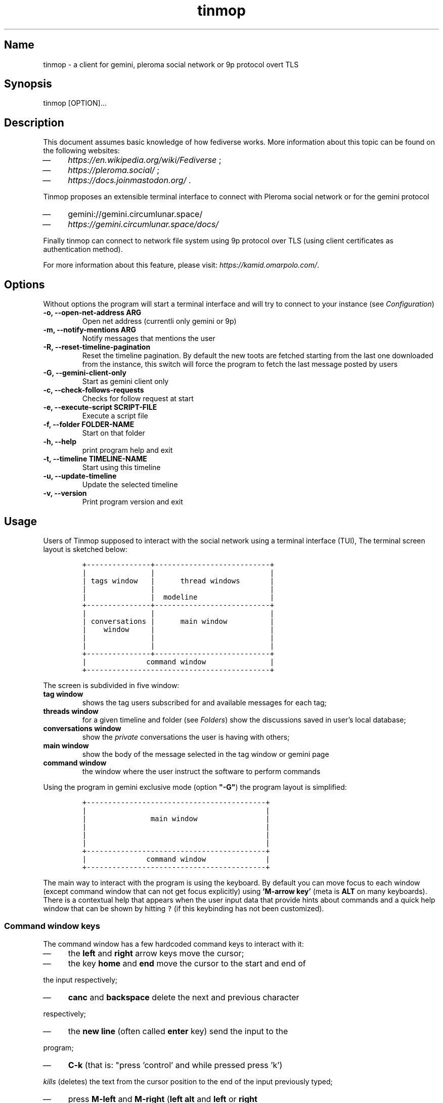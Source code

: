 .TH "tinmop" "1"

.SH "Name"
.PP
tinmop - a client for gemini, pleroma social network or 9p protocol overt TLS

.SH "Synopsis"
.PP
tinmop [OPTION]…

.SH "Description"
.PP
This document assumes basic knowledge of how fediverse works. More
information about this topic can be found on the following websites:

.IP \(em 4
\fIhttps://en.wikipedia.org/wiki/Fediverse\fP ;
.IP \(em 4
\fIhttps://pleroma.social/\fP ;
.IP \(em 4
\fIhttps://docs.joinmastodon.org/\fP .


.PP
Tinmop proposes an extensible terminal interface to connect with
Pleroma social network or for the gemini protocol

.IP \(em 4
gemini://gemini.circumlunar.space/
.IP \(em 4
\fIhttps://gemini.circumlunar.space/docs/\fP

.PP
Finally tinmop can  connect to network file system  using 9p protocol
over TLS (using client certificates as authentication method).

.PP
For more information about this feature, please visit:
\fIhttps://kamid.omarpolo.com/\fP.

.SH "Options"
.PP
Without options the program will start a terminal interface and will
try to connect to your instance (see \fIConfiguration\fP)

.TP
\fB-o, --open-net-address ARG      \fP
Open net address (currentli only gemini or 9p)
.TP
\fB-m, --notify-mentions ARG       \fP
Notify messages that mentions the user
.TP
\fB-R, --reset-timeline-pagination \fP
Reset the timeline pagination. By default the new toots are fetched
starting from the last one downloaded from the instance, this switch
will force the program to fetch the last message posted by users
.TP
\fB-G, --gemini-client-only        \fP
Start as gemini client only
.TP
\fB-c, --check-follows-requests    \fP
Checks for follow request at start
.TP
\fB-e, --execute-script SCRIPT-FILE\fP
Execute a script file
.TP
\fB-f, --folder FOLDER-NAME        \fP
Start on that folder
.TP
\fB-h, --help                      \fP
print program help and exit
.TP
\fB-t, --timeline TIMELINE-NAME    \fP
Start using this timeline
.TP
\fB-u, --update-timeline           \fP
Update the selected timeline
.TP
\fB-v, --version                   \fP
Print program version and exit

.SH "Usage"
.PP
Users of Tinmop supposed to interact with the social network
using a terminal interface (TUI), The terminal screen layout is
sketched below:

.RS
.nf
\fC+---------------+---------------------------+
|               |                           |
| tags window   |      thread windows       |
|               |                           |
|               |  modeline                 |
+---------------+---------------------------+
|               |                           |
| conversations |      main window          |
|    window     |                           |
|               |                           |
|               |                           |
+---------------+---------------------------+
|              command window               |
+-------------------------------------------+

\fP
.fi
.RE

.PP
The screen is subdivided in five window:

.TP
\fBtag window\fP
shows the tag users subscribed for and available messages for each tag;

.TP
\fBthreads window\fP
for a given timeline and folder (see \fIFolders\fP) show the discussions saved in user's local database;

.TP
\fBconversations window\fP
show the \fIprivate\fP conversations the user is having with others;

.TP
\fBmain window\fP
show the body of the message selected in the tag window or gemini page

.TP
\fBcommand window\fP
the window where the user instruct the software to perform commands


.PP
Using the program in gemini exclusive mode (option \fB"-G"\fP) the program layout is simplified:

.RS
.nf
\fC
+------------------------------------------+
|                                          |
|               main window                |
|                                          |
|                                          |
|                                          |
+------------------------------------------+
|              command window              |
+------------------------------------------+

\fP
.fi
.RE

.PP
The main way to interact with the program is using the keyboard. By
default you can move focus to each window (except command window
that can not get focus explicitly) using \fB'M-arrow key'\fP (meta is
\fBALT\fP on many keyboards). There is a contextual help that appears
when the user input data that provide hints about commands and a
quick help window that can be shown by hitting \fC?\fP (if this
keybinding has not been customized).

.SS "Command window keys"
.PP
The command window has a few hardcoded command keys to interact
with it:

.IP \(em 4
the \fBleft\fP and \fBright\fP arrow keys move the cursor;
.IP \(em 4
the key \fBhome\fP and \fBend\fP move the cursor to the start and end of
.PP
the input respectively;
.IP \(em 4
\fBcanc\fP and \fBbackspace\fP delete the next and previous character
.PP
respectively;
.IP \(em 4
the \fBnew line\fP (often called \fBenter\fP key) send the input to the
.PP
program;
.IP \(em 4
\fBC-k\fP (that is: "press 'control' and while pressed press 'k')
.PP
\fIkills\fP (deletes) the text from the cursor position to the end of
the input previously typed;
.IP \(em 4
press \fBM-left\fP and \fBM-right\fP (\fBleft alt\fP and \fBleft\fP or \fBright\fP
.PP
arrow together) to browse pages of the suggestion window; the
suggestion window is a window that holds a previously inputted
data that are compatible with the string the user is typing into
the command window;
.IP \(em 4
if suggestions are gemini URI press \fBTAB\fP to input the current
.PP
selected suggestion;
.IP \(em 4
if suggestion window is \fBnot\fP rendered, pressing \fBup\fP and \fBdown\fP
.PP
arrow keys will cycle through input history, if there is not a
suggestion window rendered pressing \fBup\fP and \fBdown\fP will scroll
on suggestions.

.SS "Folders"
.PP
A folder is an object to groups messages for each timeline an
arbitrary number of folders can be created, when the last message of
a folder is deleted the folder is deleted as well.

.SH "Configuration"
.PP
The configuration of tinmop is based on text files but there are
available two different kind with different syntax and scope.

.IP \(em 4
a key-value text files used to configure the access credential to
.PP
server and visual theme of the program (simple configuration);

.IP \(em 4
common lisp source code. Used to write module (AKA plugin) and to
.PP
configure keybindings to interact with the software.

.PP
The distribution of this software comes with a bunch of pre-backed
configuration files but user is expected to write a simple file with
their credential to log into the server.

.SS "Simple configuration"
.PP
This is a simple file with each entry in a single line that look like this:

.RS
.nf
\fC
# a line starting with a '#' is a comment

# a file can be included in another with this directive:
# use "shared.conf"

# The server instance name
server = server address

# your username
username = username

\fP
.fi
.RE

.PP
Not incidentally the information in the example above are the
absolute minimum the user has to provide before starts the program
and connect to pleroma (to use tinmop as a gemini browser only an
empty file will suffice): the name you chose when you made the
account on the server and the address of the server.

.PP
As you can see a line starting with a \fB#\fP is considered comment and
skipped by the program

.PP
The file with this credential are confidential and must be put into
user's home directory under the path
\fC$HOME/.local/share/tinmop/main.conf\fP. Probably the directory
\fCtinmop\fP does not exists on user system, if it does not exists must
be created manually.

.PP
If the program was installed correctly two other files with simple
semantics are located in your system wide configuration directory
(usually \fC/etc/tinmop/\fP), please check these files for more
information, as they are extensively commented.

.PP
Is worth mentioning again that, without an user configuration file,
the program can be used as gemini client (see the "-G" command line
switch on top of this manual).

.SS "Lisp program"
.PP
These files contains Common lisp (see \fIhttps://common-lisp.net/\fP)
source code. And are used both as a way to configure the program
and to write module for tinmop itself.

.PP
These files are the only way to configure program's keybindings:
sequence of pressing button to fire command commands (do not worry
it is not too difficult!).

.PP
These files must be a valid Common Lisp program to allow the
program to even starts. Again this is actual source code that is
loaded end executed by the main program; be careful, do not copy
and paste code from untrusted sources as this could results in a
\fBsevere\fP security damage.

.PP
Again in the configuration directory there is a (commented) file
named \fCinit.lisp\fP that user can use as their starting point to
write their files. A custom init file, or other module files, must
be located into the directory \fC$HOME/.local/share/tinmop/\fP.

.PP
However there is no need to write their own init file if user is
happy with the provided one by the package maintainers.

.SH "First time start"
.PP
After the configuration the program can be started but we are not
ready to join the fediverse yet because tinmop need to be \fItrusted\fP by
the server. Just follows the instruction on screen to register the
application with your instance. This procedure should be followed
once: when the program starts for the first time (but please note
that there must be a file with valid credentials available).

.PP
There is no additional steps to follow to connect to gemspace,
instead.

.SH "Gempub support"
.PP
Tinmop maintains a gempub library scanning a directory on your
file system (library directory); the library directory path can be
set using the configuration directive:

.RS
.nf
\fC
gempub.directory.library = /absolute/path/to/your/gempub/library

\fP
.fi
.RE

.PP
the default value is \fC$XDG_DATA_HOME\fP (usually something like
\fC$HOME/.local/share/tinmop/\fP).

.PP
Using \fB'M-g g l'\fP the library can be inspected using a simple query
language (similar to SQL) that search in the metadata of the gempub
files, example of query follows:

.RS
.nf
\fC
where author like "calvino" and published < "1980"

where author like "cal%" or published = "1980"

\fP
.fi
.RE

.PP
Valid search keys are:

.IP \(em 4
title;
.IP \(em 4
author;
.IP \(em 4
language;
.IP \(em 4
description;
.IP \(em 4
publish-date;
.IP \(em 4
revision-date;
.IP \(em 4
published;
.IP \(em 4
copyright.

.PP
You can use \fC< > = != <= >= like\fP operators for comparison and the
two logical operator \fCand\fP and \fCor\fP, the character \fC%\fP act like a
wildcard and means: \fI'any sequence of character'\fP.

.PP
Note that the right hand side of the operator must be wrapped in
quotes.

.PP
After the search is performed a window with the results is shown,
selecting an item of this window will open the gempub and will add
all its table of contents on the tour mode, so that the book could
be browsed.

.PP
For more information on tour mode see below or use
\fB'C-h A <enter> tour mode'\fP.

.SH "Tour mode"
.PP
Tinmop maintains a queue of links that can be then visited by the
user, this queue is called \fBtour\fP.

.PP
There are two ways to add a link to the tour:

.IP \(em 4
when a link window is open and focused pressing \fBt\fP will start a
.PP
prompt for link indices to be saved in the tour; the prompt expect
a simple, comma or space separated, list of indices or index range, index
range is a couple of index separated by a dash, example below:

.RS
.nf
\fC1 2 5 8-12
\fP
.fi
.RE

.PP
The string above will save the link index number 1, 2, 3, 5, 8, 9,
10, 11, 12 to the tour.

.PP
The other way to add links to the tour is using the command
\fB'gemlog-add-unread-posts-tour'\fP (default keychord: \fB'M-g s t a'\fP)
that will add all the unread posts to the tour.

.PP
There are a few more useful command to manipulate the tour:

.TP
\fBnext-tour-link\fP
(\fB'M-t t'\fP or just 't' if a gemini window is focused)
.PP
follows the next link in the tour;

.TP
\fBshow-tour-links\fP
(\fB'M-t s'\fP or just \fB'T'\fP if a gemini window is focused)
.PP
shows the contents of the tour in a link window

.TP
\fBclean-all-tour\fP
(\fB'M-t c'\fP)

.TP
\fBshuffle-tour\fP
(\fB'M-t S'\fP) shuffle the contents of the tour

.SH "How to get more help"
.PP
For help with pleroma visit the pleroma website:

.PP
\fIhttps://pleroma.social/\fP

.PP
For information about gemini:

.PP
$ tinmop -o gemini://gemini.circumlunar.space

.PP
The program has an inline help (default binding for help is "?"), a
manpage (default binding to view the manpage is "C-h m") and inline
help can be searched (default: "C-h A").

.PP
Moreover you can have some useful hint at the program web page:

.PP
[\fIhttps://www.autistici.org/interzona/tinmop/\fP]

.SH "Default keybindings"
.SS "Global keymap"
.TP
\fB!        \fP
gemini-search
.TP
\fB>        \fP
open-net-address
.TP
\fB?        \fP
print-quick-help
.TP
\fBC-a      \fP
show-about-window
.TP
\fBC-h A    \fP
apropos-help-global
.TP
\fBC-h a    \fP
apropos-help
.TP
\fBC-h h    \fP
print-quick-help
.TP
\fBC-h m    \fP
open-manual
.TP
\fBM-c      \fP
open-chats-list-window
.TP
\fBM-down   \fP
pass-focus-on-bottom
.TP
\fBM-e      \fP
eval-command
.TP
\fBM-g c i  \fP
import-gemini-certificate
.TP
\fBM-g c s  \fP
gemini-open-certificates-window
.TP
\fBM-g g b s\fP
display-bookmark
.TP
\fBM-g g l  \fP
open-gempub-library
.TP
\fBM-g s o  \fP
gemini-open-gemlog-window
.TP
\fBM-g s r  \fP
gemlog-refresh-all
.TP
\fBM-g s t a\fP
gemlog-add-unread-posts-tour
.TP
\fBM-l      \fP
load-script-file
.TP
\fBM-left   \fP
pass-focus-on-left
.TP
\fBM-right  \fP
pass-focus-on-right
.TP
\fBM-s l    \fP
message-window-lock-scrolling
.TP
\fBM-s u    \fP
message-window-unlock-scrolling
.TP
\fBM-t S    \fP
shuffle-tour
.TP
\fBM-t c    \fP
clean-all-tour
.TP
\fBM-t s    \fP
show-tour-links
.TP
\fBM-t t    \fP
next-tour-link
.TP
\fBM-up     \fP
pass-focus-on-top
.TP
\fBq        \fP
quit

.SS "Follow request window"
.TP
\fBC-J      \fP
process-follow-requests
.TP
\fBd        \fP
follow-request-delete
.TP
\fBdown     \fP
follow-request-go-down
.TP
\fBq        \fP
cancel-follow-requests
.TP
\fBup       \fP
follow-request-go-up

.SS "Send post window"
.TP
\fBC-J      \fP
send-message
.TP
\fBd        \fP
attach-delete
.TP
\fBdown     \fP
attach-go-down
.TP
\fBe        \fP
edit-message-body
.TP
\fBm        \fP
change-mentions
.TP
\fBq        \fP
cancel-send-message
.TP
\fBs        \fP
change-subject
.TP
\fBup       \fP
attach-go-up
.TP
\fBv        \fP
change-visibility

.SS "Thread window"
.TP
\fB/ b      \fP
thread-search-next-message-body
.TP
\fB/ m      \fP
thread-search-next-message-meta
.TP
\fBC-I      \fP
thread-search-next-unread-message
.TP
\fBC-J      \fP
thread-open-selected-message
.TP
\fBC-X m b  \fP
boost-selected-status
.TP
\fBC-X m f  \fP
favourite-selected-status
.TP
\fBC-X m r b\fP
unboost-selected-status
.TP
\fBC-X m r f\fP
unfavourite-selected-status
.TP
\fBC-X m s  \fP
subscribe-to-hash
.TP
\fBC-X m t  \fP
move-message-tree
.TP
\fBC-X m u  \fP
unsubscribe-to-hash
.TP
\fBC-c c    \fP
change-conversation-name
.TP
\fBC-c o    \fP
open-conversation
.TP
\fBC-c u    \fP
update-conversations
.TP
\fBC-f c    \fP
change-folder
.TP
\fBC-t R    \fP
reset-timeline-pagination
.TP
\fBC-t U    \fP
update-current-timeline-backwards
.TP
\fBC-t c    \fP
change-timeline
.TP
\fBC-t h r  \fP
refresh-tags
.TP
\fBC-t u    \fP
update-current-timeline
.TP
\fBC-u c k g\fP
crypto-generate-key
.TP
\fBC-u c k i\fP
crypto-import-key
.TP
\fBC-u c k s\fP
crypto-export-key
.TP
\fBC-u f    \fP
follow-user
.TP
\fBC-u i    \fP
ignore-user
.TP
\fBC-u r f  \fP
start-follow-request-processing
.TP
\fBC-u r r  \fP
report-status
.TP
\fBC-u u    \fP
unfollow-user
.TP
\fBC-u v a  \fP
view-user-avatar
.TP
\fBC-u x    \fP
unignore-user
.TP
\fBD        \fP
delete-post-using-regex
.TP
\fBM-u      \fP
delete-and-move-previous
.TP
\fBN        \fP
repeat-search
.TP
\fBP        \fP
poll-vote
.TP
\fBU        \fP
thread-mark-prevent-delete-selected-message
.TP
\fBX        \fP
refresh-thread-totally
.TP
\fB$\ \ b   \fP
thread-search-previous-message-body
.TP
\fB$\ \ m   \fP
thread-search-previous-message-meta
.TP
\fBc        \fP
compose-message
.TP
\fBd        \fP
delete-and-move-next
.TP
\fBdc       \fP
thread-mark-delete-selected-message
.TP
\fBdown     \fP
thread-go-down
.TP
\fBend      \fP
thread-goto-last-message
.TP
\fBg        \fP
thread-goto-message
.TP
\fBhome     \fP
thread-goto-first-message
.TP
\fBl        \fP
open-message-link
.TP
\fBleft     \fP
open-previous
.TP
\fBn        \fP
thread-search-next-unread-message
.TP
\fBr        \fP
reply-message
.TP
\fBright    \fP
open-next
.TP
\fBup       \fP
thread-go-up
.TP
\fBv        \fP
open-message-attach
.TP
\fBx        \fP
refresh-thread
.TP
\fB|        \fP
send-message-to-pipe

.SS "Posts window"
.TP
\fB/        \fP
message-search-regex
.TP
\fBC-J      \fP
message-scroll-down
.TP
\fBN        \fP
repeat-search
.TP
\fBdown     \fP
message-scroll-down
.TP
\fBend      \fP
message-scroll-end
.TP
\fBhome     \fP
message-scroll-begin
.TP
\fBleft     \fP
message-scroll-left
.TP
\fBnpage    \fP
message-scroll-next-page
.TP
\fBppage    \fP
message-scroll-previous-page
.TP
\fBright    \fP
message-scroll-right
.TP
\fBup       \fP
message-scroll-up
.TP
\fB|        \fP
send-to-pipe

.SS "Gemini viewer window"
.TP
\fB/        \fP
message-search-regex
.TP
\fBC-J      \fP
message-scroll-down
.TP
\fBC-[      \fP
go-to-previous-link
.TP
\fBC-]      \fP
go-to-next-link
.TP
\fBC-b a    \fP
bookmark-gemini-page
.TP
\fBC-b d    \fP
delete-gemini-bookmark
.TP
\fBC-b s    \fP
display-bookmark
.TP
\fBN        \fP
repeat-search
.TP
\fBO        \fP
open-gemini-toc
.TP
\fBT        \fP
show-tour-links
.TP
\fBU        \fP
gemini-view-source
.TP
\fB]        \fP
open-next-visible-link
.TP
\fBb        \fP
gemini-history-back
.TP
\fBc        \fP
gemini-open-certificates-window
.TP
\fBd        \fP
gemini-open-streams-window
.TP
\fBdown     \fP
message-scroll-down
.TP
\fBend      \fP
message-scroll-end
.TP
\fBhome     \fP
message-scroll-begin
.TP
\fBl        \fP
open-message-link
.TP
\fBleft     \fP
message-scroll-left
.TP
\fBnpage    \fP
message-scroll-next-page
.TP
\fBp        \fP
message-toggle-preformatted-block
.TP
\fBppage    \fP
message-scroll-previous-page
.TP
\fBr        \fP
gemini-refresh-page
.TP
\fBright    \fP
message-scroll-right
.TP
\fBs        \fP
gemini-subscribe-gemlog
.TP
\fBt        \fP
next-tour-link
.TP
\fBup       \fP
message-scroll-up
.TP
\fB|        \fP
send-to-pipe

.SS "Gemini page table of contents window"
.TP
\fBC-J      \fP
gemini-toc-scroll-down-page
.TP
\fBdown     \fP
gemini-toc-scroll-down
.TP
\fBn        \fP
gemini-toc-scroll-down-page
.TP
\fBp        \fP
gemini-toc-scroll-up-page
.TP
\fBq        \fP
gemini-toc-close
.TP
\fBup       \fP
gemini-toc-scroll-up

.SS "Gemini stream window"
.TP
\fBC-J      \fP
gemini-streams-window-open-stream
.TP
\fBa        \fP
gemini-abort-download
.TP
\fBdown     \fP
gemini-streams-window-down
.TP
\fBq        \fP
gemini-streams-window-close
.TP
\fBup       \fP
gemini-streams-window-up

.SS "gemini certificates window"
.TP
\fBC-J      \fP
gemini-delete-certificate
.TP
\fBdown     \fP
gemini-certificate-window-go-down
.TP
\fBq        \fP
gemini-close-certificate-window
.TP
\fBup       \fP
gemini-certificate-window-go-up

.SS "Gemini subscription window"
.TP
\fBC-J      \fP
show-gemlog-to-screen
.TP
\fBd        \fP
gemlog-cancel-subscription
.TP
\fBdown     \fP
gemlogs-subscription-go-down
.TP
\fBl        \fP
open-message-link
.TP
\fBq        \fP
close-gemlog-window
.TP
\fBup       \fP
gemlogs-subscription-go-up

.SS "Gempub library window"
.TP
\fBC-J      \fP
gempub-open-file
.TP
\fBdown     \fP
gempub-library-window-go-down
.TP
\fBq        \fP
gempub-library-window-close
.TP
\fBup       \fP
gempub-library-window-go-up

.SS "Post's tag window"
.TP
\fBC-J      \fP
open-tag-folder
.TP
\fBU        \fP
unsubscribe-to-hash
.TP
\fBdown     \fP
tag-go-down
.TP
\fBr        \fP
refresh-tags
.TP
\fBup       \fP
tag-go-up

.SS "Conversations window"
.TP
\fBC-J      \fP
goto-conversation
.TP
\fBC-c c    \fP
change-conversation-name
.TP
\fBI        \fP
ignore-conversation
.TP
\fBdc       \fP
delete-conversation
.TP
\fBdown     \fP
conversation-go-down
.TP
\fBup       \fP
conversation-go-up

.SS "Attachments window"
.TP
\fBC-J      \fP
open-message-attach-perform-opening
.TP
\fBa        \fP
open-all-message-attachments
.TP
\fBdown     \fP
open-message-attach-go-down
.TP
\fBq        \fP
close-open-attach-window
.TP
\fBup       \fP
open-message-attach-go-up

.SS "Links window"
.TP
\fB/        \fP
search-link-window
.TP
\fBC-J      \fP
open-message-link-perform-opening
.TP
\fBN        \fP
repeat-search
.TP
\fBT        \fP
save-selected-message-in-tour
.TP
\fBdown     \fP
open-message-link-go-down
.TP
\fBe        \fP
open-message-link-open-enqueue
.TP
\fBq        \fP
close-open-message-link-window
.TP
\fBt        \fP
tour-mode-link
.TP
\fBup       \fP
open-message-link-go-up

.SS "Chats list window"
.TP
\fBC-J      \fP
show-chat-to-screen
.TP
\fBR        \fP
refresh-chats
.TP
\fBc        \fP
chat-create-new
.TP
\fBdown     \fP
chat-list-go-down
.TP
\fBl        \fP
change-chat-label
.TP
\fBq        \fP
close-chats-list-window
.TP
\fBr        \fP
refresh-chat-messages
.TP
\fBup       \fP
chat-list-go-up

.SS "Chat window"
.TP
\fB/        \fP
message-search-regex
.TP
\fBM-c      \fP
write-to-chat
.TP
\fBa        \fP
open-chat-link-window
.TP
\fBdown     \fP
message-scroll-down
.TP
\fBend      \fP
message-scroll-end
.TP
\fBhome     \fP
message-scroll-begin
.TP
\fBnpage    \fP
message-scroll-next-page
.TP
\fBppage    \fP
message-scroll-previous-page
.TP
\fBup       \fP
message-scroll-up

.SS "File explorer"
.TP
\fB/        \fP
file-explorer-search
.TP
\fBC-J      \fP
file-explorer-open-node
.TP
\fBD        \fP
file-explorer-delete-tree
.TP
\fBM d      \fP
file-explorer-download-mirror
.TP
\fBM u      \fP
file-explorer-upload-mirror
.TP
\fBN        \fP
repeat-search
.TP
\fBX        \fP
file-explorer-delete-marked
.TP
\fBa        \fP
file-explorer-create-path
.TP
\fBc        \fP
file-explorer-close-path
.TP
\fBd        \fP
file-explorer-download-path
.TP
\fBdown     \fP
file-explorer-go-down
.TP
\fBe        \fP
file-explorer-edit-file
.TP
\fBend      \fP
file-explorer-scroll-end
.TP
\fBhome     \fP
file-explorer-scroll-begin
.TP
\fBi        \fP
file-explorer-node-details
.TP
\fBm        \fP
file-explorer-mark-entry
.TP
\fBq        \fP
file-explorer-close-window
.TP
\fBr        \fP
file-explorer-rename-path
.TP
\fBu        \fP
file-explorer-upload-path
.TP
\fBup       \fP
file-explorer-go-up
.TP
\fBx        \fP
file-explorer-expand-path

.SH "BUGS"
.PP
There are many, totally unknown, hiding in the code; this is scary!
😱 Please help the programmer to nail them using the
https://notabug.org/cage/tinmop/issues/ \fBat\fP \fIissue tracker\fP.

.SH "Contributing"
.PP
There is always need for help, you can join the developer, sending
patches or translating the UI to your favourite language.

.PP
Just point your browser to the
https://notabug.org/cage/tinmop/ \fBat\fP \fIcode repository\fP.

.PP
See also the file CONTRIBUTE.org

.SS "Debug mode"
.PP
If you uncomment the line:

.RS
.nf
\fC;;(push :debug-mode *features*)
\fP
.fi
.RE

.PP
The program will be compiled in \fCdebug\-mode\fP this means that a lot
of diagnostic output will be appended to a file named \fCtinmop.log\fP
in the directory \fC$HOME/.local/share/tinmop/\fP.

.SH "Files"
.IP \(em 4
\fC$HOME/.local/share/tinmop/db.sqlite3\fP: the program database
.IP \(em 4
\fC$HOME/.local/share/tinmop/client\fP: the program credentials to connect with the instance \fBkeep private!\fP
.IP \(em 4
\fC$HOME/.local/share/tinmop/tinmop.log\fP: this file is created only for debugging and should not be enabled in binary package distribution (see \fIContributing\fP).
.IP \(em 4
\fC/etc/tinmop/default\-theme.conf\fP: default visual style
.IP \(em 4
\fC/etc/tinmop/shared.conf\fP: some default configuration not related to themes
.IP \(em 4
\fC/etc/tinmop/init.lisp\fP: system wide configuration
.IP \(em 4
\fC$HOME/.config/tinmop/init.lisp\fP: user configuration
.IP \(em 4
\fC$HOME/.config/tinmop/main.conf\fP: user configuration (simple format)

.SH "Privacy"
.PP
The author of this software collects no user data information with
this software.

.PP
But this software is a client to connect and interact to one or more
remote computer. So potentially it could share a lot of information
with other actors but just after the user allowed it to do so.

.PP
It is the user responsibility to checks the privacy conditions of the
instance this software connect to.

.PP
By default, pressing "!" will contact the remote service located at:
"gemini://houston.coder.town/search".

.PP
Moreover launching \fCquick_quicklisp.sh\fP will contact
\fIhttps://www.quicklisp.org/\fP, check the
https://beta.quicklisp.org/quicklisp.lisp \fBat\fP \fIquicklisp sources\fP for
details.

.SH "Acknowledgment"
.PP
My deep thanks to the folks that provided us with wonderful SBCL and
Common lisp libraries.

.PP
In particular i want to thanks the authors of the libraries Croatoan and Tooter
for their help when I started to develop this program.

.PP
There are more people i borrowed code and data from, they are mentioned
in the file LINCENSES.org

.PP
This  program was  born  also  with the  help  of CCCP:  "Collettivo
Computer Club Palermo".

.PP
Also thanks to "barbar" for testing of the installation scripts.
